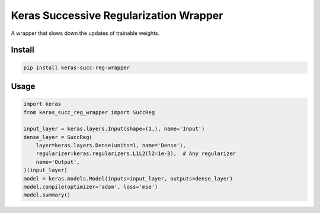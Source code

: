 
Keras Successive Regularization Wrapper
=======================================


.. image:: https://travis-ci.org/CyberZHG/keras-succ-reg-wrapper.svg
   :target: https://travis-ci.org/CyberZHG/keras-succ-reg-wrapper
   :alt: Travis


.. image:: https://coveralls.io/repos/github/CyberZHG/keras-succ-reg-wrapper/badge.svg?branch=master
   :target: https://coveralls.io/github/CyberZHG/keras-succ-reg-wrapper
   :alt: Coverage


A wrapper that slows down the updates of trainable weights.


.. image:: https://user-images.githubusercontent.com/853842/50722430-dce6c580-1109-11e9-834d-7dc92b9221db.png
   :target: https://user-images.githubusercontent.com/853842/50722430-dce6c580-1109-11e9-834d-7dc92b9221db.png
   :alt: 


Install
-------

.. code-block:: bash

   pip install keras-succ-reg-wrapper

Usage
-----

.. code-block:: python

   import keras
   from keras_succ_reg_wrapper import SuccReg

   input_layer = keras.layers.Input(shape=(1,), name='Input')
   dense_layer = SuccReg(
       layer=keras.layers.Dense(units=1, name='Dense'),
       regularizer=keras.regularizers.L1L2(l2=1e-3),  # Any regularizer
       name='Output',
   )(input_layer)
   model = keras.models.Model(inputs=input_layer, outputs=dense_layer)
   model.compile(optimizer='adam', loss='mse')
   model.summary()
